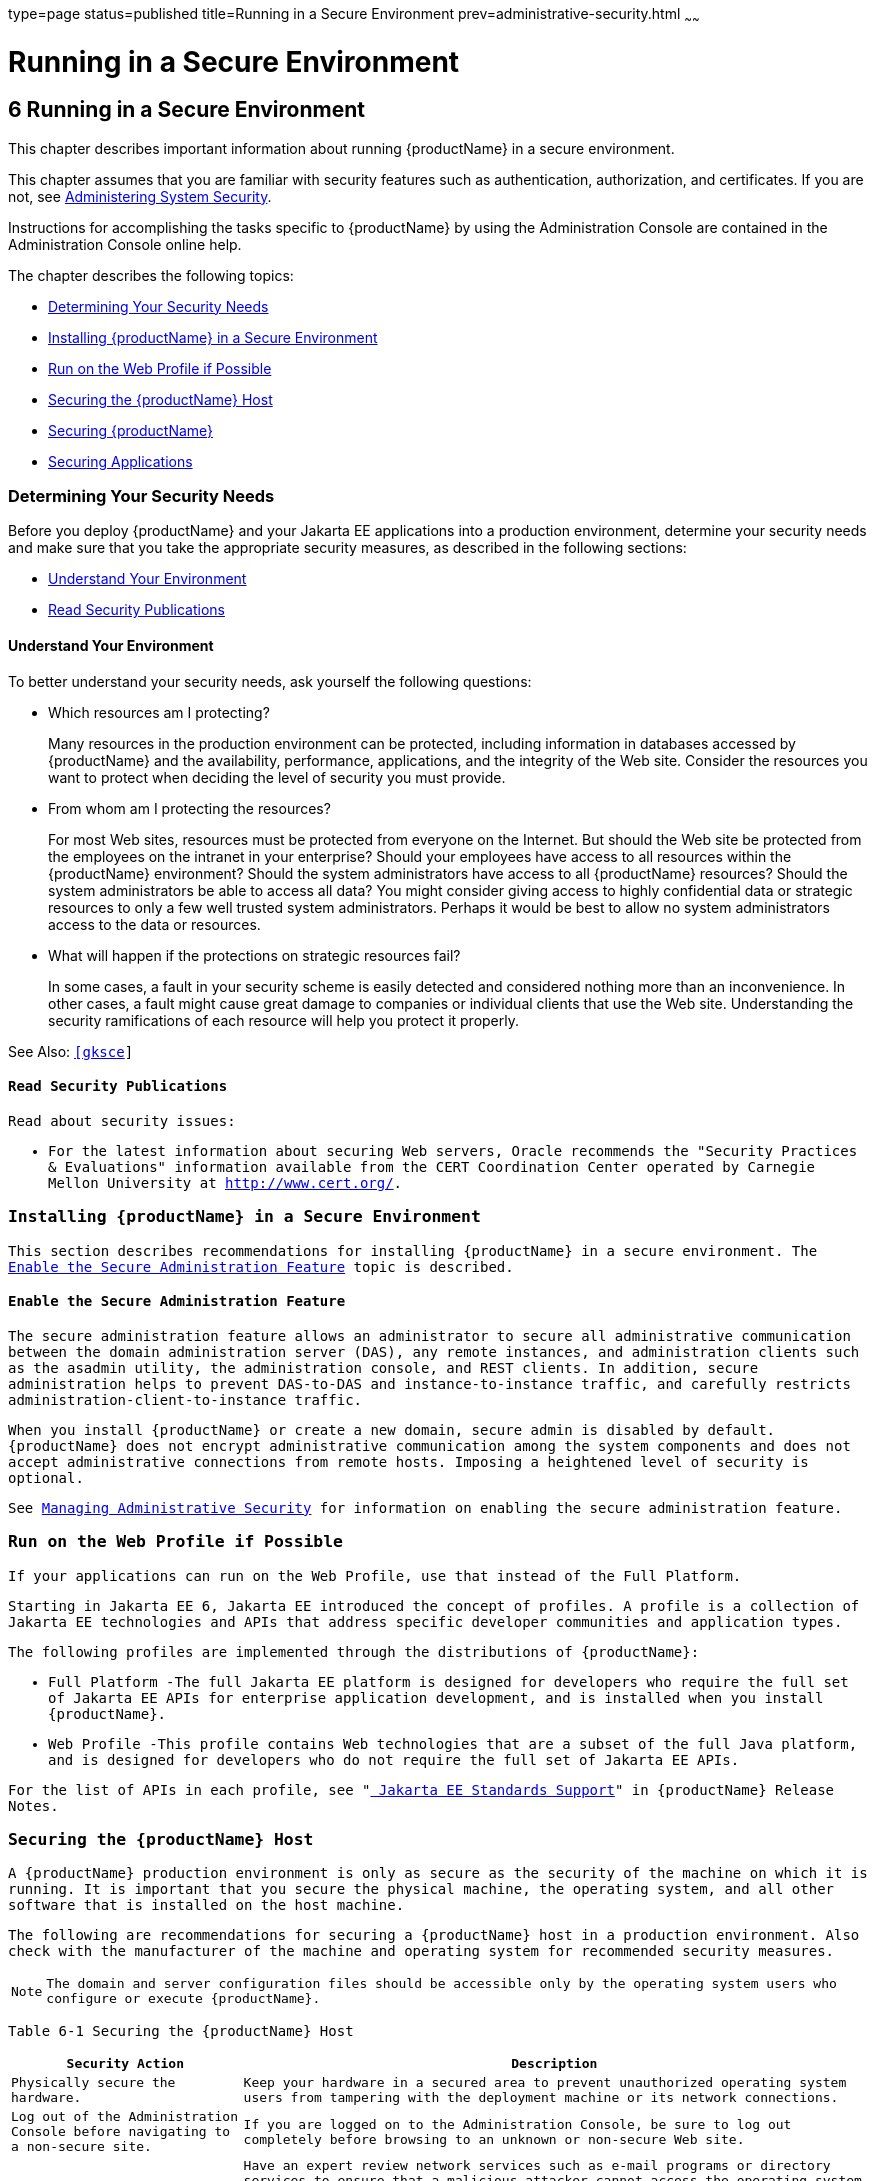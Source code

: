 type=page
status=published
title=Running in a Secure Environment
prev=administrative-security.html
~~~~~~

= Running in a Secure Environment

[[gkscr]]


[[running-in-a-secure-environment]]
== 6 Running in a Secure Environment

This chapter describes important information about running {productName} in a secure environment.

This chapter assumes that you are familiar with security features such
as authentication, authorization, and certificates. If you are not, see
link:system-security.html#ablnk[Administering System Security].

Instructions for accomplishing the tasks specific to {productName} by
using the Administration Console are contained in the Administration
Console online help.

The chapter describes the following topics:

* xref:#determining-your-security-needs[Determining Your Security Needs]
* xref:#installing-glassfish-server-in-a-secure-environment[Installing {productName} in a Secure Environment]
* xref:#run-on-the-web-profile-if-possible[Run on the Web Profile if Possible]
* xref:#securing-the-glassfish-server-host[Securing the {productName} Host]
* xref:#securing-glassfish-server[Securing {productName}]
* xref:#securing-applications[Securing Applications]

[[determining-your-security-needs]]

=== Determining Your Security Needs

Before you deploy {productName} and your Jakarta EE applications into a
production environment, determine your security needs and make sure that
you take the appropriate security measures, as described in the
following sections:

* xref:#understand-your-environment[Understand Your Environment]
* xref:#gksce[Read Security Publications]

[[understand-your-environment]]

==== Understand Your Environment

To better understand your security needs, ask yourself the following
questions:

* Which resources am I protecting?
+
Many resources in the production environment can be protected, including
information in databases accessed by {productName} and the
availability, performance, applications, and the integrity of the Web
site. Consider the resources you want to protect when deciding the level
of security you must provide.

* From whom am I protecting the resources?
+
For most Web sites, resources must be protected from everyone on the
Internet. But should the Web site be protected from the employees on the
intranet in your enterprise? Should your employees have access to all
resources within the {productName} environment? Should the system
administrators have access to all {productName} resources? Should the
system administrators be able to access all data? You might consider
giving access to highly confidential data or strategic resources to only
a few well trusted system administrators. Perhaps it would be best to
allow no system administrators access to the data or resources.

* What will happen if the protections on strategic resources fail?
+
In some cases, a fault in your security scheme is easily detected and
considered nothing more than an inconvenience. In other cases, a fault
might cause great damage to companies or individual clients that use the
Web site. Understanding the security ramifications of each resource will
help you protect it properly.

See Also: `http://www.oracle.com/us/products/ondemand/index.html`[[gksce]]

[[read-security-publications]]

==== Read Security Publications

Read about security issues:

* For the latest information about securing Web servers, Oracle
recommends the "Security Practices & Evaluations" information available
from the CERT Coordination Center operated by Carnegie Mellon University
at `http://www.cert.org/`.

[[installing-glassfish-server-in-a-secure-environment]]

=== Installing {productName} in a Secure Environment

This section describes recommendations for installing {productName}
in a secure environment. The xref:#enable-the-secure-administration-feature[Enable the Secure
Administration Feature] topic is described.

[[enable-the-secure-administration-feature]]

==== Enable the Secure Administration Feature

The secure administration feature allows an administrator to secure all
administrative communication between the domain administration server
(DAS), any remote instances, and administration clients such as the
asadmin utility, the administration console, and REST clients. In
addition, secure administration helps to prevent DAS-to-DAS and
instance-to-instance traffic, and carefully restricts
administration-client-to-instance traffic.

When you install {productName} or create a new domain, secure admin
is disabled by default. {productName} does not encrypt administrative
communication among the system components and does not accept
administrative connections from remote hosts. Imposing a heightened
level of security is optional.

See link:administrative-security.html#gknqh[Managing Administrative
Security] for information on enabling the secure administration feature.

[[run-on-the-web-profile-if-possible]]

=== Run on the Web Profile if Possible

If your applications can run on the Web Profile, use that instead of the
Full Platform.

Starting in Jakarta EE 6, Jakarta EE introduced the concept of profiles. A
profile is a collection of Jakarta EE technologies and APIs that address
specific developer communities and application types.

The following profiles are implemented through the distributions of
{productName}:

* Full Platform -The full Jakarta EE platform is designed for developers
who require the full set of Jakarta EE APIs for enterprise application
development, and is installed when you install {productName}.
* Web Profile -This profile contains Web technologies that are a subset
of the full Java platform, and is designed for developers who do not
require the full set of Jakarta EE APIs.

For the list of APIs in each profile, see
"link:release-notes/release-notes.html#java-ee-standards-support[
Jakarta EE Standards Support]"
in {productName} Release Notes.

[[securing-the-glassfish-server-host]]

=== Securing the {productName} Host

A {productName} production environment is only as secure as the
security of the machine on which it is running. It is important that you
secure the physical machine, the operating system, and all other
software that is installed on the host machine.

The following are recommendations for securing a {productName} host
in a production environment. Also check with the manufacturer of the
machine and operating system for recommended security measures.


[NOTE]
====
The domain and server configuration files should be accessible only by
the operating system users who configure or execute {productName}.
====


[[gksbt]]

Table 6-1 Securing the {productName} Host

[width="100%",cols="27%,73%",options="header",]
|===
|Security Action |Description
|Physically secure the hardware. |Keep your hardware in a secured area
to prevent unauthorized operating system users from tampering with the
deployment machine or its network connections.

|Log out of the Administration Console before navigating to a non-secure
site. |If you are logged on to the Administration Console, be sure to
log out completely before browsing to an unknown or non-secure Web site.

|Secure networking services that the operating system provides. a|
Have an expert review network services such as e-mail programs or
directory services to ensure that a malicious attacker cannot access the
operating system or system-level commands. The way you do this depends
on the operating system you use.

Sharing a file system with other machines in the enterprise network
imposes risks of a remote attack on the file system. Be certain that the
remote machines and the network are secure before sharing the file
systems from the machine.

|Use a file system that can prevent unauthorized access. |Make sure that
the file system on each {productName}host can prevent unauthorized
access to protected resources. For example, on a Windows computer, use
only NTFS.

|Set file access permissions for data stored on disk. a|
Set operating system file access permissions to restrict access to data
stored on disk. This data includes, but is not limited to, the
following:

The database files. {productName} includes Apache Derby database,
however, you can use any JDBC-compliant database.

The directory and filename location of a private keystore, such as
keystore.jks

The directory and filename location of a Root Certificate Authority (CA)
keystore, such as cacerts.jks.

For example, operating systems provide utilities such as umask and chmod
to set the file access permissions. At a minimum, consider using "umask
066", which denies read and write permission to Group and Others.

|Set file access permission for the {productName} installation. a|
The directory structure in which {productName} is located, including
all files, should be protected from access by unprivileged users.

Taking this step helps ensure that unprivileged users cannot insert code
that can potentially be executed by {productName}.

|Limit the number of user accounts on the host machine. a|
Avoid creating more user accounts than you need on host machines, and
limit the file access privileges granted to each account. On operating
systems that allow more than one system administrator user, the host
machine should have two user accounts with system administrator
privileges and one user with sufficient privileges to run {productName}. Having two system administrator users provides a back up at all
times. The {productName} user should be a restricted user, not a
system administrator user. One of the system administrator users can
always create a new {productName} user if needed.

Important: Domain and server configuration files should be accessible
only by the operating system users who configure or execute {productName}.

Review active user accounts regularly and when personnel leave.

Background Information: Configuration data and some URL (Web) resources,
including Java Server Pages (JSPs) and HTML pages, are stored in clear
text on the file system. A sophisticated user or intruder with read
access to files and directories might be able to defeat any security
mechanisms you establish with authentication and authorization schemes.

|For your system administrator user accounts, choose names that are not
obvious. |For additional security, avoid choosing an obvious name such
as "system," "admin," or "administrator" for your system administrator
user accounts.

|Safeguard passwords. a|
The passwords for user accounts on production machines should be
difficult to guess and should be guarded carefully.

Set a policy to expire passwords periodically.

Never code passwords in client applications.

Do not deploy an application that can be accessed with the default
username admin and no password.

|Safeguard password files a|
The `-passwordfile` option of the `asadmin` command specifies the name
of a file that contains password entries in a specific format. These
password entries are stored in clear text in the password file, and rely
on file system mechanisms for protection. Therefore, any password file
created for use with the `-passwordfile` option should be protected with
file system permissions. Additionally, any password file being used for
a transient purpose, such as setting up SSH among nodes, should be
deleted after it has served its purpose.

To provide additional security, create a password alias.

|Use a password alias a|
A password alias stores a password in encrypted form in the domain
keystore, providing a clear-text alias name to use instead of the
password.

To provide additional security, use the `create-password-alias`
subcommand to create an alias for the password. The password for which
the alias is created is stored in an encrypted form.

Then, specify the alias in the entry for the password in the password
file as follows:

In password files and the domain configuration file, use the form
$\{alias=alias-name} to refer to the encrypted password.

|Do not run {productName} as root a|
{productName} should run only as an unprivileged user, never as root.

Taking this step helps ensure that code from other users cannot be
executed by {productName}.

|Consider use PAM Realm |The use of a PAM Realm requires {productName} to run as an account that has read-access to a shadow password
file or the equivalent, and therefore may not be suitable in your
environment.

|Do not develop on a production machine. |Develop first on a development
machine and then move code to the production machine when it is
completed and tested. This process prevents bugs in the development
environment from affecting the security of the production environment.

|Do not install development or sample software on a production machine.
|Do not install development tools on production machines. Keeping
development tools off the production machine reduces the leverage
intruders have should they get partial access to a production machine.

|Enable security auditing. |If the operating system on which {productName} runs supports security auditing of file and directory access,
Oracle recommends using audit logging to track any denied directory or
file access violations. Administrators should ensure that sufficient
disk space is available for the audit log.

|Consider using additional software to secure your operating system.
|Most operating systems can run additional software to secure a
production environment. For example, an Intrusion Detection System (IDS)
can detect attempts to modify the production environment. Refer to the
vendor of your operating system for information about available
software.

|Apply operating system patch sets and security patches. |Refer to the
vendor of your operating system for a list of recommended patch sets and
security-related patches.

|Apply the latest maintenance packs and critical patch updates. |Refer
to the vendor of your operating system for a list of maintenance packs
and critical patch updates.
|===


[[securing-glassfish-server]]

=== Securing {productName}

{productName} provides a powerful and flexible set of software tools
for securing the subsystems and applications that run on a server
instance. The following table provides a checklist of essential features
that Oracle recommends you use to secure your production environment.

[[gkscz]]

Table 6-2 Securing {productName}

[width="100%",cols="25%,75%",options="header",]
|===
|Security Action |Description
|Enable Secure Admin. a|
The secure administration feature allows an administrator to secure all
administrative communication between the domain administration server
(DAS), any remote instances, and administration clients such as the
`asadmin` utility, the administration console, and REST clients.

In addition, secure administration helps to prevent DAS-to-DAS and
instance-to-instance traffic, and carefully restricts
administration-client-to-instance traffic.

The secure administration feature provides a secure environment, in
which you can be confident that rogue users or processes cannot
intercept or corrupt administration traffic or impersonate legitimate
{productName} components.

See link:administrative-security.html#gknqh[Managing Administrative
Security].

|Protect the `.asadminpass` file a|
If you create a domain with the `--savelogin` option, `create-domain`
saves the administration user name and password in the `.asadminpass`
file in the user's home directory.

Make sure that this file remains protected. Information stored in this
file will be used by `asadmin` commands to manage this domain.

|Safeguard password files a|
The `-passwordfile` option of the `asadmin` command specifies the name
of a file that contains password entries in a specific format. These
password entries are stored in clear text in the password file, and rely
on file system mechanisms for protection. Therefore, any password file
created for use with the `-passwordfile` option should be protected with
file system permissions. Additionally, any password file being used for
a transient purpose, such as setting up SSH among nodes, should be
deleted after it has served its purpose.

To provide additional security, create a password alias.

|Deploy production-ready security providers to the security realm. a|
Java Authorization Contract for Containers (JACC) is the part of the
Jakarta EE specification that defines an interface for pluggable
authorization providers. This enables you to set up third-party plug-in
modules to perform authorization.

By default, the {productName} provides a simple, file-based
authorization engine that complies with the JACC specification. You can
also specify additional third-party JACC providers.

If you have purchased or written your own security providers, make sure
that you have deployed and configured them properly.

|Use SSL, but do not use the self-signed certificates in a production
environment. a|
To prevent sensitive data from being compromised, secure data transfers
by using HTTPS.

By default, {productName} uses self-signed certificates. The
self-signed certificates that {productName} uses might not be trusted
by clients by default because a certificate authority does not vouch for
the authenticity of the certificate.

You can instead use your own certificates, as described in
link:administrative-security.html#using-your-own-certificates[Using Your Own Certificates].

|Restrict the size and the time limit of requests on external channels
to prevent Denial of Service attacks. a|
To prevent some Denial of Service (DoS) attacks, restrict the size of a
message as well as the maximum time it takes a message to arrive.

The default setting for maximum post size is 2097152 bytes and 900
seconds for the request timeout.

|Enable authentication and authorization auditing. a|
Auditing is the process of recording key security events in your
{productName} environment. You use audit modules to develop an audit
trail of all authentication and authorization decisions. To enable audit
logging, two steps are required:

1. On the Security page, select the Audit Logging Enabled checkbox to
enable audit logging.
2. Set the `auditOn` property for the active audit module to true.

Review the auditing records periodically to detect security breaches and
attempted breaches. Noting repeated failed logon attempts or a
surprising pattern of security events can prevent serious problems.

|Set logging for security and SSL messages. a|
Consider setting module log levels for
table.jakarta.enterprise.system.ssl.security and
jakarta.enterprise.system.core.security. You can set a level from Severe
to Finest (the default is Info), but be aware that the finer logging
levels may produce a large log file.

By default, {productName} logging messages are recorded in the server
log, and you can set the file rotation limit, as described in
link:reference-manual/rotate-log.html#rotate-log[`rotate-log`(1)]

|Ensure that you have correctly assigned users to the correct groups.
|Make sure you have assigned the desired set of users to the right
groups. In particular, make sure that users assigned to the asadmin
group need to be members of that group.

|Create no fewer than two user accounts in the asadmin group. |The user
admin is created when you install {productName}. For production
environments, create at least one other account in the asadmin group in
case one account password is compromised. When creating asadmin users
give them unique names that cannot be easily guessed.

|Assign a password to the admin account. |By default, {productName}
includes a single account for user "admin" and an empty password. For
production environments this default is inherently unsecure, and you
should set a password for admin.
|===


[[securing-applications]]

=== Securing Applications

Although much of the responsibility for securing the {productName}
resources in a domain fall within the scope of the server, some security
responsibilities lie within the scope of individual applications. For
some security options, {productName} enables you to determine whether
the server or individual applications are responsible. For each
application that you deploy in a production environment, review the
items in the following table to verify that you have secured its
resources.

[[gkscv]]

Table 6-3 Securing Applications

[width="100%",cols="22%,78%",options="header",]
|===
|Security Action |Description
|Use JSP comment tags instead of HTML comment tags. |Comments in JSP
files that might contain sensitive data and or other comments that are
not intended for the end user should use the JSP syntax of <%/* xxx */%>
instead of the HTML syntax <!-- xxx -->. The JSP comments, unlike the
HTML comments, are deleted when the JSP is compiled and therefore cannot
be viewed in the browser.

|Do not install uncompiled JSPs and other source code on the production
machine. a|
Always keep source code off of the production machine. Getting access to
your source code allows an intruder to find security holes.

Consider precompiling JSPs and installing only the compiled JSPs on the
production machine. To do this, set the `deploy` subcommand
`-precompilejsp` option to true for the component.

When set to true, the `deploy` and `redeploy` subcommands
`-precompilejsp` option compiles JSPs during deploy time. If set to
false (the default), JSPs are compiled during runtime.

|Configure your applications to use SSL. |Set the transport-guarantee to
CONFIDENTIAL in the user-data-constraint element of the web.xml file
whenever appropriate.

|Examine applications for security. a|
There are instances where an application can lead to a security
vulnerability.

Of particular concern is code that uses Java native interface (JNI)
because Java positions native code outside of the scope of Java
security. If Java native code behaves errantly, it is only constrained
by the operating system. That is, the Java native code can do anything
{productName} itself can do. This potential vulnerability is further
complicated by the fact that buffer overflow errors are common in native
code and can be used to run arbitrary code.

|If your applications contain untrusted code, enable the Java security
manager. |The Java security manager defines and enforces permissions for
classes that run within a JVM. In many cases, where the threat model
does not include malicious code being run in the JVM, the Java security
manager is unnecessary. However, when third parties use {productName}
and untrusted classes are being run, the Java security manager may be
useful. See "link:application-development-guide/securing-apps.html#enabling-and-disabling-the-security-manager[Enabling and Disabling the Security
Manager]" in {productName} Application
Development Guide.

|Replace HTML special characters when servlets or JSPs return
user-supplied data. a|
The ability to return user-supplied data can present a security
vulnerability called cross-site scripting, which can be exploited to
steal a user's security authorization. For a detailed description of
cross-site scripting, refer to "Understanding Malicious Content
Mitigation for Web Developers" (a CERT security advisory) at
`http://www.cert.org/tech_tips/malicious_code_mitigation.html`.

To remove the security vulnerability, before you return data that a user
has supplied, scan the data for HTML special characters. If you find any
such characters, replace them with their HTML entity or character
reference. Replacing the characters prevents the browser from executing
the user-supplied data as HTML.

|===



